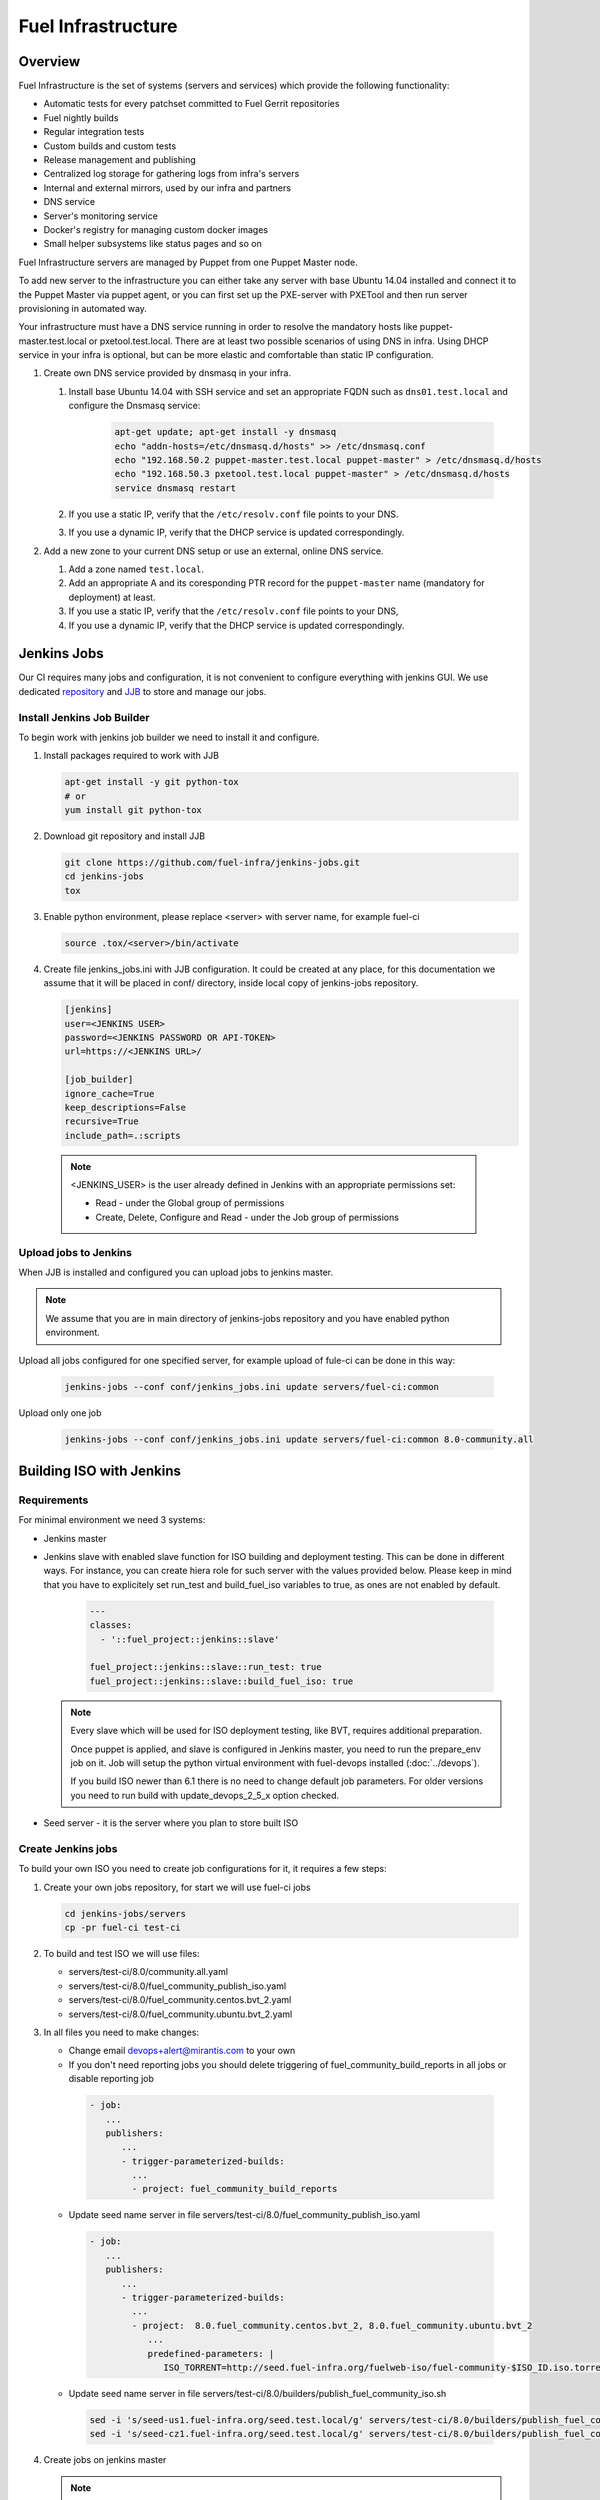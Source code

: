 Fuel Infrastructure
===================

Overview
--------

Fuel Infrastructure is the set of systems (servers and services) which provide
the following functionality:

* Automatic tests for every patchset committed to Fuel Gerrit repositories
* Fuel nightly builds
* Regular integration tests
* Custom builds and custom tests
* Release management and publishing
* Centralized log storage for gathering logs from infra's servers
* Internal and external mirrors, used by our infra and partners
* DNS service
* Server's monitoring service
* Docker's registry for managing custom docker images
* Small helper subsystems like status pages and so on

Fuel Infrastructure servers are managed by Puppet from one Puppet Master node.

To add new server to the infrastructure you can either take any server with base
Ubuntu 14.04 installed and connect it to the Puppet Master via puppet agent, or
you can first set up the PXE-server with PXETool and then run
server provisioning in automated way.

Your infrastructure must have a DNS service running in order to resolve the
mandatory hosts like puppet-master.test.local or pxetool.test.local. There are
at least two possible scenarios of using DNS in infra.
Using DHCP service in your infra is optional, but can be more elastic and
comfortable than static IP configuration.

#. Create own DNS service provided by dnsmasq in your infra.

   #. Install base Ubuntu 14.04 with SSH service and set an appropriate FQDN
      such as ``dns01.test.local`` and configure the Dnsmasq service:

       .. code-block:: console

         apt-get update; apt-get install -y dnsmasq
         echo "addn-hosts=/etc/dnsmasq.d/hosts" >> /etc/dnsmasq.conf
         echo "192.168.50.2 puppet-master.test.local puppet-master" > /etc/dnsmasq.d/hosts
         echo "192.168.50.3 pxetool.test.local puppet-master" > /etc/dnsmasq.d/hosts
         service dnsmasq restart

   #. If you use a static IP, verify that the ``/etc/resolv.conf`` file points
      to your DNS.
   #. If you use a dynamic IP, verify that the DHCP service is updated
      correspondingly.

#. Add a new zone to your current DNS setup or use an external, online DNS service.

   #. Add a zone named ``test.local``.
   #. Add an appropriate A and its coresponding PTR record for the
      ``puppet-master`` name (mandatory for deployment) at least.
   #. If you use a static IP, verify that the ``/etc/resolv.conf`` file points
      to your DNS,
   #. If you use a dynamic IP, verify that the DHCP service is updated
      correspondingly.

Jenkins Jobs
------------

Our CI requires many jobs and configuration, it is not convenient to configure
everything with jenkins GUI. We use dedicated
`repository <https://github.com/fuel-infra/jenkins-jobs>`_ and
`JJB <http://docs.openstack.org/infra/jenkins-job-builder/>`_
to store and manage our jobs.

Install Jenkins Job Builder
~~~~~~~~~~~~~~~~~~~~~~~~~~~

To begin work with jenkins job builder we need to install it and configure.

#. Install packages required to work with JJB

   .. code-block:: console

     apt-get install -y git python-tox
     # or
     yum install git python-tox

#. Download git repository and install JJB

   .. code-block:: console

     git clone https://github.com/fuel-infra/jenkins-jobs.git
     cd jenkins-jobs
     tox

#. Enable python environment, please replace <server> with server name, for
   example fuel-ci

   .. code-block:: console

     source .tox/<server>/bin/activate

#. Create file jenkins_jobs.ini with JJB configuration. It could be created
   at any place, for this documentation we assume that it will be placed in
   conf/ directory, inside local copy of jenkins-jobs repository.

   .. code-block:: console

    [jenkins]
    user=<JENKINS USER>
    password=<JENKINS PASSWORD OR API-TOKEN>
    url=https://<JENKINS URL>/

    [job_builder]
    ignore_cache=True
    keep_descriptions=False
    recursive=True
    include_path=.:scripts

  .. note:: <JENKINS_USER> is the user already defined in Jenkins with an
   appropriate permissions set:

   * Read - under the Global group of permissions
   * Create, Delete, Configure and Read - under the Job group of permissions

Upload jobs to Jenkins
~~~~~~~~~~~~~~~~~~~~~~

When JJB is installed and configured you can upload jobs to jenkins master.

.. note:: We assume that you are in main directory of jenkins-jobs repository
   and you have enabled python environment.

Upload all jobs configured for one specified server, for example upload of
fule-ci can be done in this way:

   .. code-block:: console

     jenkins-jobs --conf conf/jenkins_jobs.ini update servers/fuel-ci:common


Upload only one job

   .. code-block:: console

     jenkins-jobs --conf conf/jenkins_jobs.ini update servers/fuel-ci:common 8.0-community.all

Building ISO with Jenkins
-------------------------

Requirements
~~~~~~~~~~~~

For minimal environment we need 3 systems:

* Jenkins master
* Jenkins slave with enabled slave function for ISO building and deployment
  testing. This can be done in different ways. For instance, you can create
  hiera role for such server with the values provided below. Please keep in
  mind that you have to explicitely set run_test and build_fuel_iso variables
  to true, as ones are not enabled by default.

   .. code-block:: ini

    ---
    classes:
      - '::fuel_project::jenkins::slave'

    fuel_project::jenkins::slave::run_test: true
    fuel_project::jenkins::slave::build_fuel_iso: true

  .. note:: Every slave which will be used for ISO deployment testing, like
    BVT, requires additional preparation.

    Once puppet is applied, and slave is configured in Jenkins master, you need
    to run the prepare_env job on it. Job will setup the python virtual
    environment with fuel-devops installed (:doc:`../devops`).

    If you build ISO newer than 6.1 there is no need to change default job
    parameters. For older versions you need to run build with
    update_devops_2_5_x option checked.

* Seed server - it is the server where you plan to store built ISO


Create Jenkins jobs
~~~~~~~~~~~~~~~~~~~

To build your own ISO you need to create job configurations for it, it requires
a few steps:

#. Create your own jobs repository, for start we will use fuel-ci jobs

   .. code-block:: console

     cd jenkins-jobs/servers
     cp -pr fuel-ci test-ci

#. To build and test ISO we will use files:

   * servers/test-ci/8.0/community.all.yaml
   * servers/test-ci/8.0/fuel_community_publish_iso.yaml
   * servers/test-ci/8.0/fuel_community.centos.bvt_2.yaml
   * servers/test-ci/8.0/fuel_community.ubuntu.bvt_2.yaml

#. In all files you need to make changes:

   * Change email devops+alert@mirantis.com to your own

   * If you don't need reporting jobs you should delete triggering of
     fuel_community_build_reports in all jobs or disable reporting job

    .. code-block:: ini

     - job:
        ...
        publishers:
           ...
           - trigger-parameterized-builds:
             ...
             - project: fuel_community_build_reports

   * Update seed name server in file
     servers/test-ci/8.0/fuel_community_publish_iso.yaml

    .. code-block:: ini

     - job:
        ...
        publishers:
           ...
           - trigger-parameterized-builds:
             ...
             - project:  8.0.fuel_community.centos.bvt_2, 8.0.fuel_community.ubuntu.bvt_2
                ...
                predefined-parameters: |
                   ISO_TORRENT=http://seed.fuel-infra.org/fuelweb-iso/fuel-community-$ISO_ID.iso.torrent

   * Update seed name server in file
     servers/test-ci/8.0/builders/publish_fuel_community_iso.sh

    .. code-block:: console

      sed -i 's/seed-us1.fuel-infra.org/seed.test.local/g' servers/test-ci/8.0/builders/publish_fuel_community_iso.sh
      sed -i 's/seed-cz1.fuel-infra.org/seed.test.local/g' servers/test-ci/8.0/builders/publish_fuel_community_iso.sh

#. Create jobs on jenkins master

   .. note:: Please remember to:

      * change current directory to the root directory of cloned jenkins-jobs repository
      * enable python environment
      * use correct jenkins_jobs.ini file (with correct jenkins master server)

   .. code-block:: console

     jenkins-jobs --conf conf/jenkins_jobs.ini update servers/test-ci:common 8.0-community.all
     jenkins-jobs --conf conf/jenkins_jobs.ini update servers/test-ci:common 8.0.publish_fuel_community_iso
     jenkins-jobs --conf conf/jenkins_jobs.ini update servers/test-ci:common 8.0.fuel_community.centos.bvt_2
     jenkins-jobs --conf conf/jenkins_jobs.ini update servers/test-ci:common 8.0.fuel_community.ubuntu.bvt_2


Start ISO building
~~~~~~~~~~~~~~~~~~

When you finish setting jobs up on jenkins master you will see project with
name 8.0-community.all there, to start ISO build and test procedure you need
to run mentioned project.

Build and test procedure have 3 steps:

* ISO building (8.0-community.all)
* when ISO is successfully created it will be uploaded to the seed server
  (by triggering 8.0.publish_fuel_community_iso)
* successful upload will start BVT test (8.0.fuel_community.centos.bvt_2 and
  8.0.fuel_community.ubuntu.bvt_2)


Gerrit
------

Although fuel-* repositories are hosted by the `OpenStack Gerrit <http://review.openstack.org>`_,
we use additional Gerrit instance to host OpenStack packages, internal projects and all the code
related to Infrastructure itself.

Our Gerrit instance is installed and configured by Puppet, including specifying
the exact Java WAR file that is used(link). To manage Gerrit instance we use
`Jeepyb <http://docs.openstack.org/infra/system-config/jeepyb.html>`_ - the tool written by Openstack Infra
team, which allows to store projects configuration in YAML format.

To use Jeepyb with gerrit you need to create "projects.yaml" configuration file,
where for each project you add the following information:

* project name
* project description
* project ACL
* project upstream

If "upstream" option is specified, Jeepyb will automaticaly import the upstream
repository to this new project. To apply the configuration, use "manage-projects" command.

Every project has ACL file. One ACL file can be reused in several projects. In
ACL file, access rights are defined based on the Gerrit user groups.
For example, in this file you can allow certain group to use the Code-Review
+/-2 marks.

In our gerrit, we have some global projects - <projects>/. The Core Reviewers
for these projects are <one-core-group>.

Contributing
~~~~~~~~~~~~

Feedback
~~~~~~~~